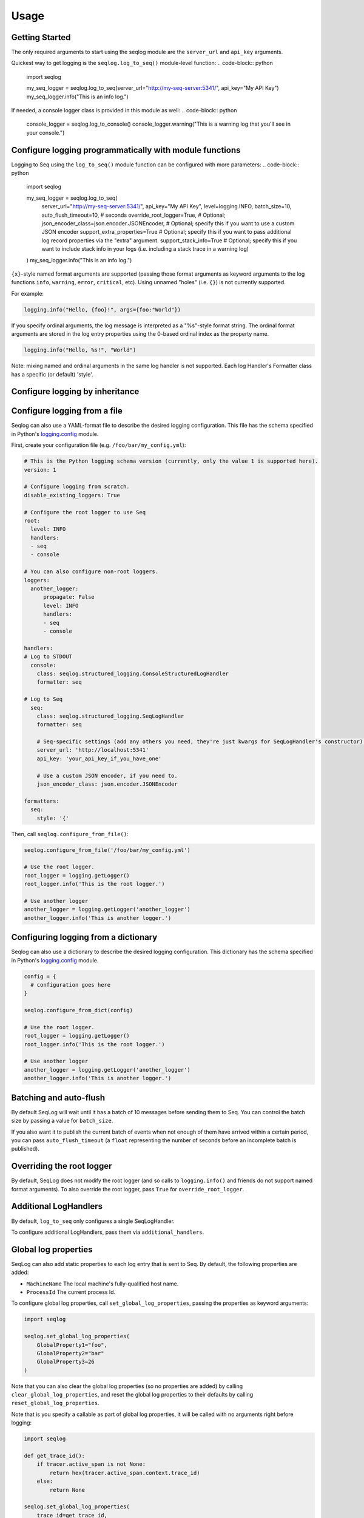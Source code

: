 =====
Usage
=====

Getting Started
---------------
The only required arguments to start using the seqlog module are the ``server_url`` and ``api_key`` arguments.

Quickest way to get logging is the ``seqlog.log_to_seq()`` module-level function:
.. code-block:: python

   import seqlog

   my_seq_logger = seqlog.log_to_seq(server_url="http://my-seq-server:5341/", api_key="My API Key")
   my_seq_logger.info("This is an info log.")

If needed, a console logger class is provided in this module as well:
.. code-block:: python

   console_logger = seqlog.log_to_console()
   console_logger.warning("This is a warning log that you'll see in your console.")

Configure logging programmatically with module functions
--------------------------------------------------------

Logging to Seq using the ``log_to_seq()`` module function can be configured with more parameters:
.. code-block:: python

   import seqlog

   my_seq_logger = seqlog.log_to_seq(
      server_url="http://my-seq-server:5341/",
      api_key="My API Key",
      level=logging.INFO,
      batch_size=10,
      auto_flush_timeout=10,  # seconds
      override_root_logger=True, # Optional; 
      json_encoder_class=json.encoder.JSONEncoder,  # Optional; specify this if you want to use a custom JSON encoder
      support_extra_properties=True # Optional; specify this if you want to pass additional log record properties via the "extra" argument.
      support_stack_info=True # Optional; specify this if you want to include stack info in your logs (i.e. including a stack trace in a warning log)
   )
   my_seq_logger.info("This is an info log.")


``{x}``-style named format arguments are supported (passing those format arguments as keyword arguments to the log functions ``info``, ``warning``, ``error``, ``critical``, etc).
Using unnamed "holes" (i.e. ``{}``) is not currently supported.

For example:

.. code-block:: python

   logging.info("Hello, {foo}!", args={foo:"World"})

If you specify ordinal arguments, the log message is interpreted as a "%s"-style format string.
The ordinal format arguments are stored in the log entry properties using the 0-based ordinal index as the property name.

.. code-block:: python

   logging.info("Hello, %s!", "World")

Note: mixing named and ordinal arguments in the same log handler is not supported. Each log Handler's Formatter class has a specific (or default) 'style'.

Configure logging by inheritance
--------------------------------
.. code-block:: python
   import seqlog

   class MyLogger(seqlog.StructuredLogger):
     def __init__(self, server_url='http://seqserver.foo.bar', api_key='', level=seqlog.logging.INFO,
                  batch_size=10, auto_flush_timeout=60, json_encoder_class=JSONEncoder):
       super().__init__(level=level, name='Seq')
       # initialize the handler
       seq_handler = seqlog.SeqLogHandler(server_url, api_key, batch_size, auto_flush_timeout, json_encoder_class)
       # initialize the formatter
       seq_formatter = seqlog.logging.Formatter(fmt='{asctime} - {message}', style='{')
       # set handler's formatter
       seq_handler.setFormatter(seq_formatter)
       # add handler to MyLogger
       self.addHandler(seq_handler)
       # set root logger as parent
       self.parent = seqlog.logging.getLogger()
       # propagate logs to the root logger
       self.propagate = True
       stack_feature = seqlog.FeatureFlag('STACK_INFO')
       seqlog.feature_flags.enable_feature(stack_feature)

       
   my_logger = MyLogger(api_key='MY-SUPER-SECRET-API-KEY')

   my_logger.info("Doing stuff ...")
   # ... do stuff

   my_logger.warning("This is a warning about doing stuff.", stack_info=True)


Configure logging from a file
-----------------------------

Seqlog can also use a YAML-format file to describe the desired logging configuration. This file has the schema specified in Python's `logging.config <https://docs.python.org/3/library/logging.config.html#logging-config-dictschema>`_ module.

First, create your configuration file (e.g. ``/foo/bar/my_config.yml``):

.. code-block:: yaml

    # This is the Python logging schema version (currently, only the value 1 is supported here).
    version: 1

    # Configure logging from scratch.
    disable_existing_loggers: True

    # Configure the root logger to use Seq
    root:
      level: INFO
      handlers:
      - seq
      - console

    # You can also configure non-root loggers.
    loggers:
      another_logger:
          propagate: False
          level: INFO
          handlers:
          - seq
          - console

    handlers:
    # Log to STDOUT
      console:
        class: seqlog.structured_logging.ConsoleStructuredLogHandler
        formatter: seq

    # Log to Seq
      seq:
        class: seqlog.structured_logging.SeqLogHandler
        formatter: seq

        # Seq-specific settings (add any others you need, they're just kwargs for SeqLogHandler's constructor).
        server_url: 'http://localhost:5341'
        api_key: 'your_api_key_if_you_have_one'

        # Use a custom JSON encoder, if you need to.
        json_encoder_class: json.encoder.JSONEncoder

    formatters:
      seq:
        style: '{'

Then, call ``seqlog.configure_from_file()``:

.. code-block:: python

    seqlog.configure_from_file('/foo/bar/my_config.yml')

    # Use the root logger.
    root_logger = logging.getLogger()
    root_logger.info('This is the root logger.')

    # Use another logger
    another_logger = logging.getLogger('another_logger')
    another_logger.info('This is another logger.')

Configuring logging from a dictionary
-------------------------------------

Seqlog can also use a dictionary to describe the desired logging configuration.
This dictionary has the schema specified in Python's `logging.config <https://docs.python.org/3/library/logging.config.html#logging-config-dictschema>`_ module.

.. code-block:: python

    config = {
      # configuration goes here
    }

    seqlog.configure_from_dict(config)

    # Use the root logger.
    root_logger = logging.getLogger()
    root_logger.info('This is the root logger.')

    # Use another logger
    another_logger = logging.getLogger('another_logger')
    another_logger.info('This is another logger.')

Batching and auto-flush
-----------------------

By default SeqLog will wait until it has a batch of 10 messages before sending them to Seq.
You can control the batch size by passing a value for ``batch_size``.

If you also want it to publish the current batch of events when not enough of them have arrived within a certain period, you can pass ``auto_flush_timeout`` (a ``float`` representing the number of seconds before an incomplete batch is published).

Overriding the root logger
--------------------------

By default, SeqLog does not modify the root logger (and so calls to ``logging.info()`` and friends do not support named format arguments).
To also override the root logger, pass ``True`` for ``override_root_logger``.

Additional LogHandlers
----------------------

By default, ``log_to_seq`` only configures a single SeqLogHandler.

To configure additional LogHandlers, pass them via ``additional_handlers``.

Global log properties
---------------------

SeqLog can also add static properties to each log entry that is sent to Seq.
By default, the following properties are added:

* ``MachineName`` The local machine's fully-qualified host name.
* ``ProcessId`` The current process Id.

To configure global log properties, call ``set_global_log_properties``, passing the properties as keyword arguments:

.. code-block:: python

    import seqlog

    seqlog.set_global_log_properties(
        GlobalProperty1="foo",
        GlobalProperty2="bar"
        GlobalProperty3=26
    )

Note that you can also clear the global log properties (so no properties are added) by calling ``clear_global_log_properties``, and reset the global log properties to their defaults by calling ``reset_global_log_properties``.

Note that is you specify a callable as part of global log properties, it will be called
with no arguments right before logging:

.. code-block:: python

    import seqlog

    def get_trace_id():
        if tracer.active_span is not None:
            return hex(tracer.active_span.context.trace_id)
        else:
            return None

    seqlog.set_global_log_properties(
        trace_id=get_trace_id,
    )

If the callable returns None, it won't be added.

Callback on log submission failure
----------------------------------

If you wish to set a callable to be invoked each time log submission fails, 
use the following function:

.. code-block:: python

    from seqlog import set_callback_on_failure
    
    def handle_a_failure(e):    # type: (requests.RequestException) -> None
        print('Failure occurred during log submission: %s' % (e, ))
        
   set_callback_on_failure(handle_a_failure)

The callable that you provide will accept a single positional argument, 
which is the requests exception instance that was the reason for the fail.

.. note:: This callable will be called only for I/O errors, errors stemming
          from seqlog not being able to convert your records into JSON won't
          show up here!
